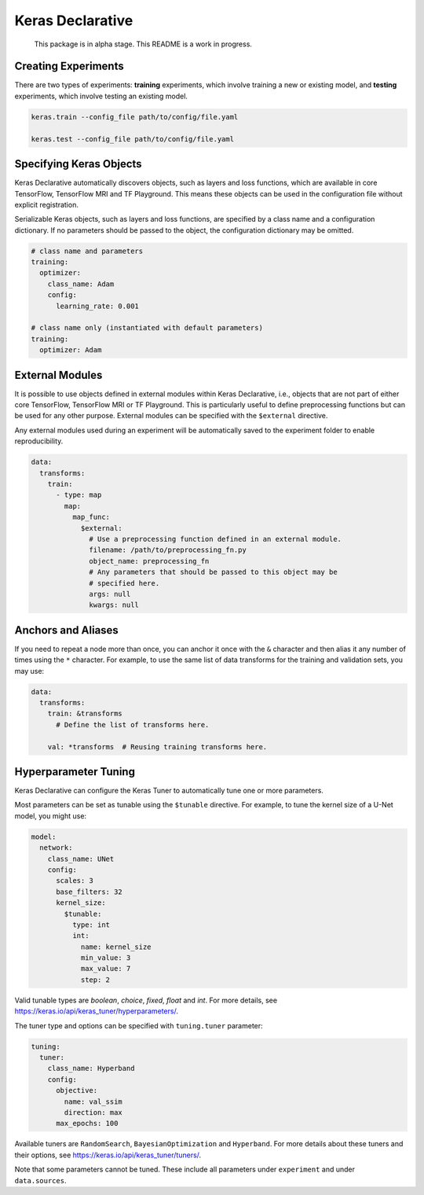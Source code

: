 Keras Declarative
=================

  This package is in alpha stage.
  This README is a work in progress.


Creating Experiments
--------------------

There are two types of experiments: **training** experiments, which involve
training a new or existing model, and **testing** experiments, which involve
testing an existing model.

.. code-block:: console

  keras.train --config_file path/to/config/file.yaml

  keras.test --config_file path/to/config/file.yaml


Specifying Keras Objects
------------------------

Keras Declarative automatically discovers objects, such as layers and loss
functions, which are available in core TensorFlow, TensorFlow MRI and TF
Playground. This means these objects can be used in the configuration file
without explicit registration.

Serializable Keras objects, such as layers and loss functions, are specified by
a class name and a configuration dictionary. If no parameters should be passed
to the object, the configuration dictionary may be omitted.

.. code-block:: yaml

  # class name and parameters
  training:
    optimizer:
      class_name: Adam
      config:
        learning_rate: 0.001

  # class name only (instantiated with default parameters)
  training:
    optimizer: Adam


External Modules
----------------

It is possible to use objects defined in external modules within Keras
Declarative, i.e., objects that are not part of either core TensorFlow,
TensorFlow MRI or TF Playground. This is particularly useful to define
preprocessing functions but can be used for any other purpose. External modules
can be specified with the ``$external`` directive.

Any external modules used during an experiment will be automatically saved to
the experiment folder to enable reproducibility.

.. code-block:: yaml

  data:
    transforms:
      train:
        - type: map
          map:
            map_func:
              $external:
                # Use a preprocessing function defined in an external module.
                filename: /path/to/preprocessing_fn.py
                object_name: preprocessing_fn
                # Any parameters that should be passed to this object may be
                # specified here.
                args: null
                kwargs: null


Anchors and Aliases
-------------------

If you need to repeat a node more than once, you can anchor it once with the
``&`` character and then alias it any number of times using the ``*`` character.
For example, to use the same list of data transforms for the training and
validation sets, you may use:

.. code-block:: yaml

  data:
    transforms:
      train: &transforms
        # Define the list of transforms here.

      val: *transforms  # Reusing training transforms here.


Hyperparameter Tuning
---------------------

Keras Declarative can configure the Keras Tuner to automatically tune one or
more parameters.

Most parameters can be set as tunable using the ``$tunable`` directive. For
example, to tune the kernel size of a U-Net model, you might use:

.. code-block:: yaml

  model:
    network:
      class_name: UNet
      config:
        scales: 3
        base_filters: 32
        kernel_size:
          $tunable:
            type: int
            int:
              name: kernel_size
              min_value: 3
              max_value: 7
              step: 2

Valid tunable types are `boolean`, `choice`, `fixed`, `float` and `int`. For
more details, see https://keras.io/api/keras_tuner/hyperparameters/.

The tuner type and options can be specified with ``tuning.tuner`` parameter:

.. code-block:: yaml

  tuning:
    tuner:
      class_name: Hyperband
      config:
        objective:
          name: val_ssim
          direction: max
        max_epochs: 100

Available tuners are ``RandomSearch``, ``BayesianOptimization`` and
``Hyperband``. For more details about these tuners and their options, see
https://keras.io/api/keras_tuner/tuners/.

Note that some parameters cannot be tuned. These include all parameters
under ``experiment`` and under ``data.sources``.
